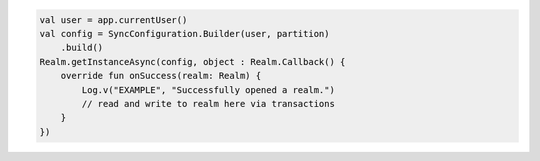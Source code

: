 .. code-block:: kotlin

   val user = app.currentUser()
   val config = SyncConfiguration.Builder(user, partition)
       .build()
   Realm.getInstanceAsync(config, object : Realm.Callback() {
       override fun onSuccess(realm: Realm) {
           Log.v("EXAMPLE", "Successfully opened a realm.")
           // read and write to realm here via transactions
       }
   })
